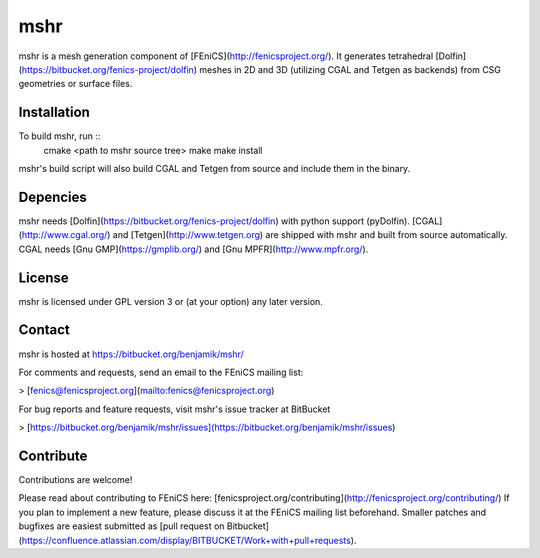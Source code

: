 ====
mshr
====

mshr is a mesh generation component of [FEniCS](http://fenicsproject.org/). It generates tetrahedral [Dolfin](https://bitbucket.org/fenics-project/dolfin) meshes in 2D and 3D (utilizing CGAL and Tetgen as backends) from CSG geometries or surface files.

Installation
============

To build mshr, run ::
  cmake <path to mshr source tree>
  make
  make install

mshr's build script will also build CGAL and Tetgen from source and include them in the binary.


Depencies
=========

mshr needs [Dolfin](https://bitbucket.org/fenics-project/dolfin) with python support (pyDolfin). [CGAL](http://www.cgal.org/) and [Tetgen](http://www.tetgen.org) are shipped with mshr and built from source automatically. CGAL needs [Gnu GMP](https://gmplib.org/) and [Gnu MPFR](http://www.mpfr.org/).


License
=======

mshr is licensed under GPL version 3 or (at your option) any later version.


Contact
=======

mshr is hosted at https://bitbucket.org/benjamik/mshr/

For comments and requests, send an email to the FEniCS mailing list:

>  [fenics@fenicsproject.org](mailto:fenics@fenicsproject.org)

For bug reports and feature requests, visit mshr's issue tracker at BitBucket

>  [https://bitbucket.org/benjamik/mshr/issues](https://bitbucket.org/benjamik/mshr/issues)

Contribute
==========

Contributions are welcome! 

Please read about contributing to FEniCS here: [fenicsproject.org/contributing](http://fenicsproject.org/contributing/) If you plan to implement a new feature, please discuss it at the FEniCS mailing list beforehand. Smaller patches and bugfixes are easiest submitted as [pull request on Bitbucket](https://confluence.atlassian.com/display/BITBUCKET/Work+with+pull+requests).